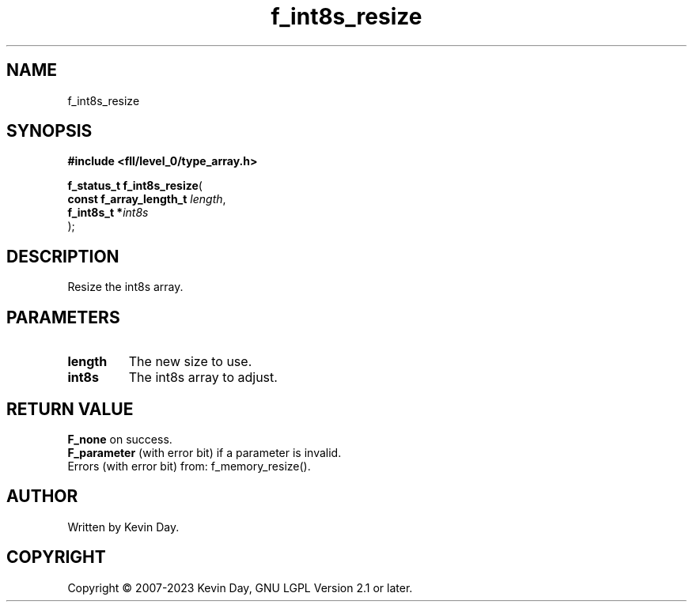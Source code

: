 .TH f_int8s_resize "3" "July 2023" "FLL - Featureless Linux Library 0.6.8" "Library Functions"
.SH "NAME"
f_int8s_resize
.SH SYNOPSIS
.nf
.B #include <fll/level_0/type_array.h>
.sp
\fBf_status_t f_int8s_resize\fP(
    \fBconst f_array_length_t \fP\fIlength\fP,
    \fBf_int8s_t             *\fP\fIint8s\fP
);
.fi
.SH DESCRIPTION
.PP
Resize the int8s array.
.SH PARAMETERS
.TP
.B length
The new size to use.

.TP
.B int8s
The int8s array to adjust.

.SH RETURN VALUE
.PP
\fBF_none\fP on success.
.br
\fBF_parameter\fP (with error bit) if a parameter is invalid.
.br
Errors (with error bit) from: f_memory_resize().
.SH AUTHOR
Written by Kevin Day.
.SH COPYRIGHT
.PP
Copyright \(co 2007-2023 Kevin Day, GNU LGPL Version 2.1 or later.
